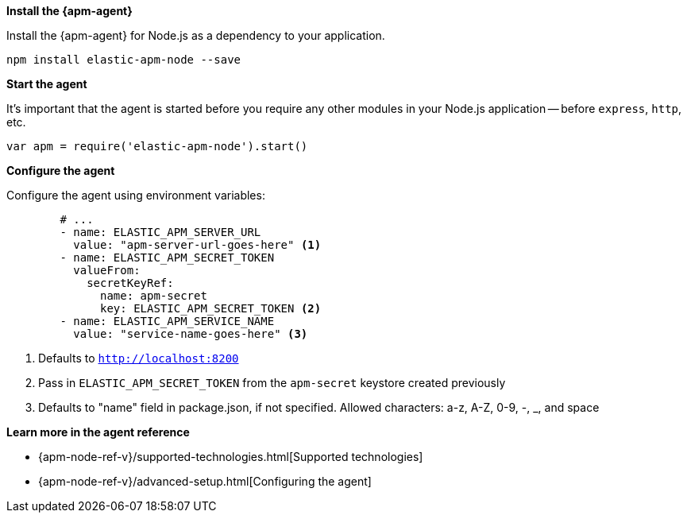 *Install the {apm-agent}*

Install the {apm-agent} for Node.js as a dependency to your application.

[source,js]
----
npm install elastic-apm-node --save
----

*Start the agent*

It’s important that the agent is started before you require any other modules in your Node.js application
-- before `express`, `http`, etc.

[source,js]
----
var apm = require('elastic-apm-node').start()
----

*Configure the agent*

Configure the agent using environment variables:

[source,yml]
----
        # ...
        - name: ELASTIC_APM_SERVER_URL
          value: "apm-server-url-goes-here" <1>
        - name: ELASTIC_APM_SECRET_TOKEN
          valueFrom:
            secretKeyRef:
              name: apm-secret
              key: ELASTIC_APM_SECRET_TOKEN <2>
        - name: ELASTIC_APM_SERVICE_NAME
          value: "service-name-goes-here" <3>
----
<1> Defaults to `http://localhost:8200`
<2> Pass in `ELASTIC_APM_SECRET_TOKEN` from the `apm-secret` keystore created previously
<3> Defaults to "name" field in package.json, if not specified. Allowed characters: a-z, A-Z, 0-9, -, _, and space

*Learn more in the agent reference*

* {apm-node-ref-v}/supported-technologies.html[Supported technologies]
* {apm-node-ref-v}/advanced-setup.html[Configuring the agent]
